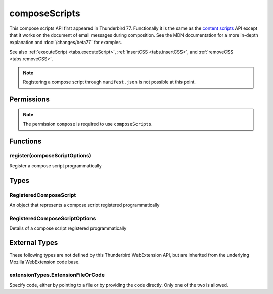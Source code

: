 ==============
composeScripts
==============

This compose scripts API first appeared in Thunderbird 77. Functionally it is the same as the
`content scripts`__ API except that it works on the document of email messages during composition.
See the MDN documentation for a more in-depth explanation and :doc:`/changes/beta77` for examples.

See also :ref:`executeScript <tabs.executeScript>`, :ref:`insertCSS <tabs.insertCSS>`, and
:ref:`removeCSS <tabs.removeCSS>`.

__ https://developer.mozilla.org/en-US/docs/Mozilla/Add-ons/WebExtensions/API/contentScripts

.. note::

  Registering a compose script through ``manifest.json`` is not possible at this point.

.. rst-class:: api-main-section

Permissions
===========

.. api-member::
   :name: ``messagesModify``

   Read and modify your email messages as they are displayed to you

.. rst-class:: api-permission-info

.. note::

  The permission ``compose`` is required to use ``composeScripts``.

.. rst-class:: api-main-section

Functions
=========

.. _composeScripts.register:

register(composeScriptOptions)
------------------------------

.. api-section-annotation-hack:: 

Register a compose script programmatically

.. api-header::
   :label: Parameters

   
   .. api-member::
      :name: ``composeScriptOptions``
      :type: (:ref:`composeScripts.RegisteredComposeScriptOptions`)
      :annotation: 
   

.. rst-class:: api-main-section

Types
=====

.. _composeScripts.RegisteredComposeScript:

RegisteredComposeScript
-----------------------

.. api-section-annotation-hack:: 

An object that represents a compose script registered programmatically

.. api-header::
   :label: object

   - ``unregister()`` Unregister a compose script registered programmatically

.. _composeScripts.RegisteredComposeScriptOptions:

RegisteredComposeScriptOptions
------------------------------

.. api-section-annotation-hack:: 

Details of a compose script registered programmatically

.. api-header::
   :label: object

   
   .. api-member::
      :name: [``css``]
      :type: (array of :ref:`composeScripts.extensionTypes.ExtensionFileOrCode`)
      :annotation: 
      
      The list of CSS files to inject
   
   
   .. api-member::
      :name: [``js``]
      :type: (array of :ref:`composeScripts.extensionTypes.ExtensionFileOrCode`)
      :annotation: 
      
      The list of JavaScript files to inject
   

.. rst-class:: api-main-section

External Types
==============

These following types are not defined by this Thunderbird WebExtension API, but are inherited from the underlying Mozilla WebExtension code base.

.. _composeScripts.extensionTypes.ExtensionFileOrCode:

extensionTypes.ExtensionFileOrCode
----------------------------------

.. api-section-annotation-hack:: 

Specify code, either by pointing to a file or by providing the code directly. Only one of the two is allowed.

.. api-header::
   :label: object

   
   .. api-member::
      :name: ``code``
      :type: (string)
      :annotation: 
      
      Some JavaScript code to register.
   
   
   .. api-member::
      :name: ``file``
      :type: (string)
      :annotation: 
      
      A URL starting at the extension's manifest.json and pointing to a JavaScript file to register.
   
